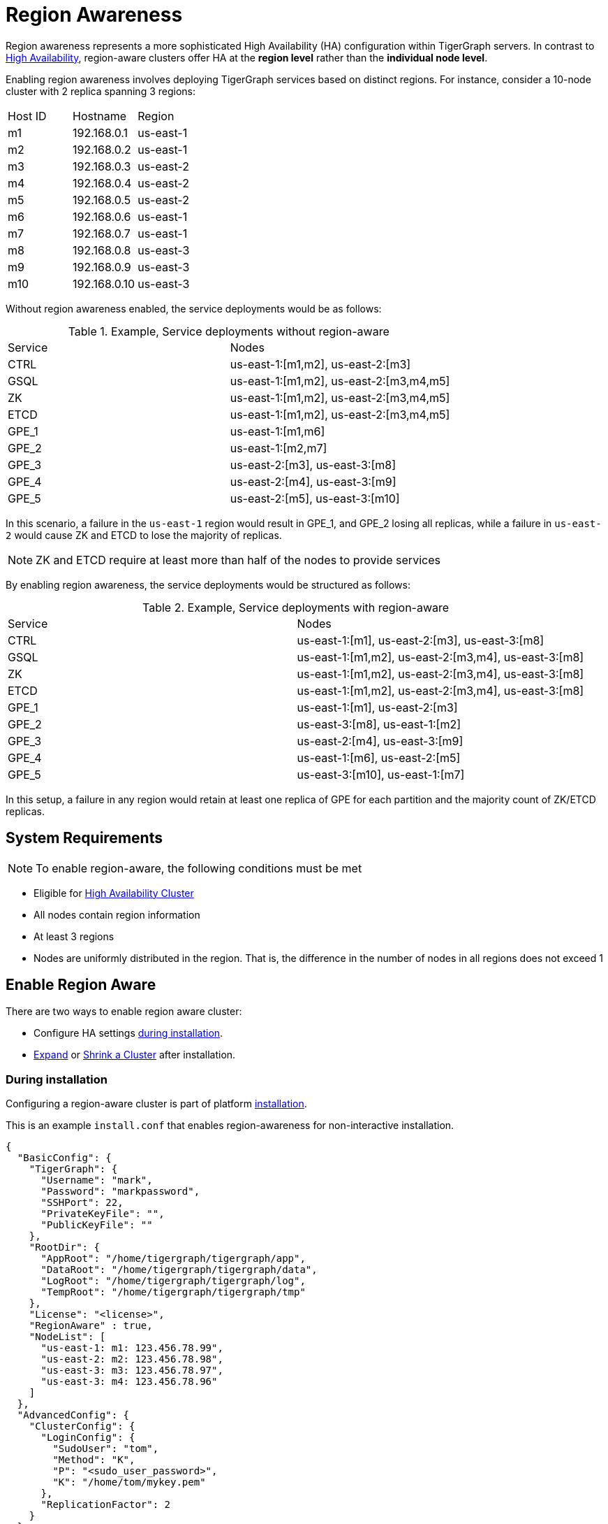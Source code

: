 = Region Awareness
//:page-aliases: tigergraph-server:region-aware:region-aware.adoc, tigergraph-server:region-aware:index.adoc
:description: Overview of region awareness for TigerGraph servers.

Region awareness represents a more sophisticated High Availability (HA) configuration within TigerGraph servers. In contrast to xref:ha-overview.adoc[High Availability], region-aware clusters offer HA at the **region level** rather than the **individual node level**.

Enabling region awareness involves deploying TigerGraph services based on distinct regions. For instance, consider a 10-node cluster with 2 replica spanning 3 regions:

|===
| Host ID |   Hostname   | Region
|   m1    | 192.168.0.1  | us-east-1
|   m2    | 192.168.0.2  | us-east-1
|   m3    | 192.168.0.3  | us-east-2
|   m4    | 192.168.0.4  | us-east-2
|   m5    | 192.168.0.5  | us-east-2
|   m6    | 192.168.0.6  | us-east-1
|   m7    | 192.168.0.7  | us-east-1
|   m8    | 192.168.0.8  | us-east-3
|   m9    | 192.168.0.9  | us-east-3
|   m10   | 192.168.0.10 | us-east-3
|===

Without region awareness enabled, the service deployments would be as follows:

.Example, Service deployments without region-aware
|===
| Service |   Nodes
|  CTRL   | us-east-1:[m1,m2], us-east-2:[m3]
|  GSQL   | us-east-1:[m1,m2], us-east-2:[m3,m4,m5]
|   ZK    | us-east-1:[m1,m2], us-east-2:[m3,m4,m5]
|  ETCD   | us-east-1:[m1,m2], us-east-2:[m3,m4,m5]
|  GPE_1  | us-east-1:[m1,m6]
|  GPE_2  | us-east-1:[m2,m7]
|  GPE_3  | us-east-2:[m3], us-east-3:[m8]
|  GPE_4  | us-east-2:[m4], us-east-3:[m9]
|  GPE_5  | us-east-2:[m5], us-east-3:[m10]
|===

In this scenario, a failure in the `us-east-1` region would result in GPE_1, and GPE_2 losing all replicas, while a failure in `us-east-2` would cause ZK and ETCD to lose the majority of replicas.

[NOTE]
====
ZK and ETCD require at least more than half of the nodes to provide services
====

By enabling region awareness, the service deployments would be structured as follows:

.Example, Service deployments with region-aware
|===
| Service |   Nodes
|  CTRL   | us-east-1:[m1], us-east-2:[m3], us-east-3:[m8]
|  GSQL   | us-east-1:[m1,m2], us-east-2:[m3,m4], us-east-3:[m8]
|   ZK    | us-east-1:[m1,m2], us-east-2:[m3,m4], us-east-3:[m8]
|  ETCD   | us-east-1:[m1,m2], us-east-2:[m3,m4], us-east-3:[m8]
|  GPE_1  | us-east-1:[m1], us-east-2:[m3]
|  GPE_2  | us-east-3:[m8], us-east-1:[m2]
|  GPE_3  | us-east-2:[m4], us-east-3:[m9]
|  GPE_4  | us-east-1:[m6], us-east-2:[m5]
|  GPE_5  | us-east-3:[m10], us-east-1:[m7]
|===

In this setup, a failure in any region would retain at least one replica of GPE for each partition and the majority count of ZK/ETCD replicas.


== System Requirements
[NOTE]
====
To enable region-aware, the following conditions must be met
====

* Eligible for xref:ha-cluster.adoc#_system_requirements[High Availability Cluster]
* All nodes contain region information
* At least 3 regions
* Nodes are uniformly distributed in the region. That is, the difference in the number of nodes in all regions does not exceed 1

== Enable Region Aware

There are two ways to enable region aware cluster:

* Configure HA settings xref:installation:bare-metal-install.adoc#_step_2_configure_installation_settings[during installation].

* xref:expand-a-cluster.adoc[Expand] or xref:shrink-a-cluster.adoc[Shrink a Cluster] after installation.



=== During installation
Configuring a region-aware cluster is part of platform xref:installation:bare-metal-install.adoc[installation].

This is an example `install.conf` that enables region-awareness for non-interactive installation.

[#_install_conf_example]
[,javascript]
----
{
  "BasicConfig": {
    "TigerGraph": {
      "Username": "mark",
      "Password": "markpassword",
      "SSHPort": 22,
      "PrivateKeyFile": "",
      "PublicKeyFile": ""
    },
    "RootDir": {
      "AppRoot": "/home/tigergraph/tigergraph/app",
      "DataRoot": "/home/tigergraph/tigergraph/data",
      "LogRoot": "/home/tigergraph/tigergraph/log",
      "TempRoot": "/home/tigergraph/tigergraph/tmp"
    },
    "License": "<license>",
    "RegionAware" : true,
    "NodeList": [
      "us-east-1: m1: 123.456.78.99",
      "us-east-2: m2: 123.456.78.98",
      "us-east-3: m3: 123.456.78.97",
      "us-east-3: m4: 123.456.78.96"
    ]
  },
  "AdvancedConfig": {
    "ClusterConfig": {
      "LoginConfig": {
        "SudoUser": "tom",
        "Method": "K",
        "P": "<sudo_user_password>",
        "K": "/home/tom/mykey.pem"
      },
      "ReplicationFactor": 2
    }
  }
}
----

The configuration items that need to meet the conditions are

* **RegionAware** should be `true`
* **NodeList**
** The number of nodes is more than 3
** The format of all nodes is `Region:HostID:IP/HostName`
* **ReplicationFactor** is greater than 1


=== After installation

To enable region-awareness in an existing cluster, you can use xref:expand-a-cluster.adoc[Cluster Expand].

[TIP]
====
You can check whether the node information meets the requirements according to the output of the following command:
[source, console]
----
$ gadmin config get System.HostList
----

Legal::
[source,javascript]
----
[{"Hostname":"192.168.0.1","ID":"m1","Region":"us-east-1"}, {"Hostname":"192.168.0.2","ID":"m2","Region":"us-east-2"}, {"Hostname":"192.168.0.3","ID":"m3","Region":"us-east-3"}]
----

Illegal::
[source,javascript]
----
[{"Hostname":"192.168.0.1","ID":"m1","Region":""}, {"Hostname":"192.168.0.2","ID":"m2","Region":""}, {"Hostname":"192.168.0.3","ID":"m3","Region":""}]
----
If any host does not contain region information, use the following command to add it:

[source,console]
----
$ gadmin config entry System.HostList
$ gadmin config apply -y
----

====

If you just want to enable region-aware without any other change, use the command following:

[source,console]
----
$ gadmin cluster expand --region-aware
----

If the existing cluster does not meet the prerequisites, you can also add nodes and modify replication factor with one command, example:

[source,console]
----
$ gadmin cluster expand us-east-3:m3:192.168.0.3,us-east-4:m4:192.168.0.4 --ha 2 --region-aware
----

== Disable Region Aware

Disable region-awareness via xref:expand-a-cluster.adoc[Cluster Expand]

[source,console]
----
$ gadmin cluster expand --region-aware=false
----



